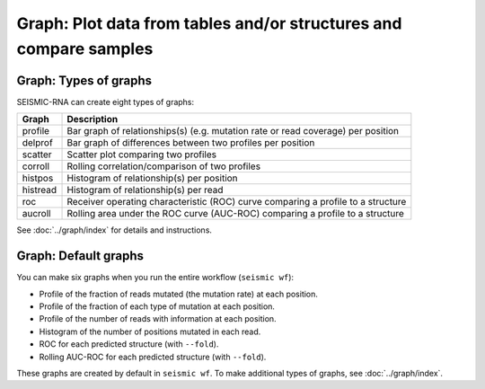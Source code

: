 
Graph: Plot data from tables and/or structures and compare samples
--------------------------------------------------------------------------------

Graph: Types of graphs
^^^^^^^^^^^^^^^^^^^^^^^^^^^^^^^^^^^^^^^^^^^^^^^^^^^^^^^^^^^^^^^^^^^^^^^^^^^^^^^^

SEISMIC-RNA can create eight types of graphs:

======== ================================================================================
Graph    Description
======== ================================================================================
profile  Bar graph of relationships(s) (e.g. mutation rate or read coverage) per position
delprof  Bar graph of differences between two profiles per position
scatter  Scatter plot comparing two profiles
corroll  Rolling correlation/comparison of two profiles
histpos  Histogram of relationship(s) per position
histread Histogram of relationship(s) per read
roc      Receiver operating characteristic (ROC) curve comparing a profile to a structure
aucroll  Rolling area under the ROC curve (AUC-ROC) comparing a profile to a structure
======== ================================================================================

See :doc:`../graph/index` for details and instructions.

Graph: Default graphs
^^^^^^^^^^^^^^^^^^^^^^^^^^^^^^^^^^^^^^^^^^^^^^^^^^^^^^^^^^^^^^^^^^^^^^^^^^^^^^^^

You can make six graphs when you run the entire workflow (``seismic wf``):

- Profile of the fraction of reads mutated (the mutation rate) at each position.
- Profile of the fraction of each type of mutation at each position.
- Profile of the number of reads with information at each position.
- Histogram of the number of positions mutated in each read.
- ROC for each predicted structure (with ``--fold``).
- Rolling AUC-ROC for each predicted structure (with ``--fold``).

These graphs are created by default in ``seismic wf``.
To make additional types of graphs, see :doc:`../graph/index`.
